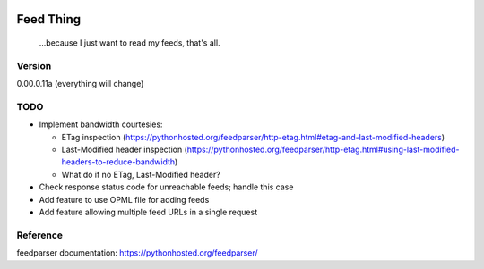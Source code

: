 .. image:: https://travis-ci.org/Nicksil/feedthing.svg?branch=master
   :target: https://travis-ci.org/Nicksil/feedthing

Feed Thing
==========

    ...because I just want to read my feeds, that's all.

Version
~~~~~~~

0.00.0.11a (everything will change)

TODO
~~~~

- Implement bandwidth courtesies:

  - ETag inspection (https://pythonhosted.org/feedparser/http-etag.html#etag-and-last-modified-headers)
  - Last-Modified header inspection (https://pythonhosted.org/feedparser/http-etag.html#using-last-modified-headers-to-reduce-bandwidth)
  - What do if no ETag, Last-Modified header?

- Check response status code for unreachable feeds; handle this case
- Add feature to use OPML file for adding feeds
- Add feature allowing multiple feed URLs in a single request


Reference
~~~~~~~~~

feedparser documentation: https://pythonhosted.org/feedparser/

